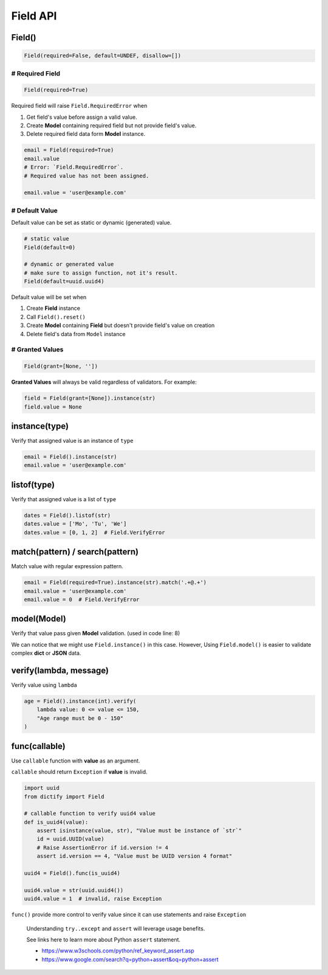Field API
=========

Field()
*******

.. code-block:: python

    Field(required=False, default=UNDEF, disallow=[])

# Required Field
----------------

.. code-block:: python

    Field(required=True)

Required field will raise ``Field.RequiredError`` when

1. Get field's value before assign a valid value.
2. Create **Model** containing required field but not provide field's value.
3. Delete required field data form **Model** instance.

.. code-block:: python

    email = Field(required=True)
    email.value
    # Error: `Field.RequiredError`.
    # Required value has not been assigned.

    email.value = 'user@example.com'

# Default Value
---------------

Default value can be set as static or dynamic (generated) value.

.. code-block:: python

    # static value
    Field(default=0)

    # dynamic or generated value
    # make sure to assign function, not it's result.
    Field(default=uuid.uuid4)

Default value will be set when

1. Create **Field** instance
2. Call ``Field().reset()``
3. Create **Model** containing **Field** but doesn't provide field's value
   on creation
4. Delete field's data from ``Model`` instance

# Granted Values
----------------

.. code-block:: python

    Field(grant=[None, ''])

**Granted Values** will always be valid regardless of validators. For example:

.. code-block:: python

    field = Field(grant=[None]).instance(str)
    field.value = None

instance(type)
**************
Verify that assigned value is an instance of ``type``

.. code-block:: python

    email = Field().instance(str)
    email.value = 'user@example.com'

listof(type)
************
Verify that assigned value is a list of ``type``

.. code-block:: python

    dates = Field().listof(str)
    dates.value = ['Mo', 'Tu', 'We']
    dates.value = [0, 1, 2]  # Field.VerifyError

match(pattern) / search(pattern)
********************************
Match value with regular expression pattern.

.. code-block:: python

    email = Field(required=True).instance(str).match('.+@.+')
    email.value = 'user@example.com'
    email.value = 0  # Field.VerifyError

model(Model)
************
Verify that value pass given **Model** validation. (used in code line: 8)

.. code-block:: python
    :linenos:

    class User(Model):
        name = Field(required=True).instance(str).match('[a-zA-Z0-9 ._-]+$')
        email = Field(required=True).instance(str).match('.+@.+')

    class Note(Model):
        title = Field(required=True).instance(str)
        content = Field().instance(str)
        user = Field(required=True).model(User)

    user = {'name': 'user-1', 'email': 'user@example.com'}
    note = Note({'title': 'Title-1', 'user': user})

We can notice that we might use ``Field.instance()`` in this case. However,
Using ``Field.model()`` is easier to validate complex **dict** or **JSON** data.

verify(lambda, message)
***********************
Verify value using ``lambda``

.. code-block:: python

    age = Field().instance(int).verify(
        lambda value: 0 <= value <= 150,
        "Age range must be 0 - 150"
    )

func(callable)
**************
Use ``callable`` function with **value** as an argument.

``callable`` should return ``Exception`` if **value** is invalid.

.. code-block:: python

    import uuid
    from dictify import Field

    # callable function to verify uuid4 value
    def is_uuid4(value):
        assert isinstance(value, str), "Value must be instance of `str`"
        id = uuid.UUID(value)
        # Raise AssertionError if id.version != 4
        assert id.version == 4, "Value must be UUID version 4 format"

    uuid4 = Field().func(is_uuid4)

    uuid4.value = str(uuid.uuid4())
    uuid4.value = 1  # invalid, raise Exception

``func()`` provide more control to verify value since it can use statements
and raise ``Exception``

.. epigraph::

    Understanding ``try..except`` and ``assert`` will leverage usage benefits.

    See links here to learn more about Python ``assert`` statement.

    - https://www.w3schools.com/python/ref_keyword_assert.asp
    - https://www.google.com/search?q=python+assert&oq=python+assert
